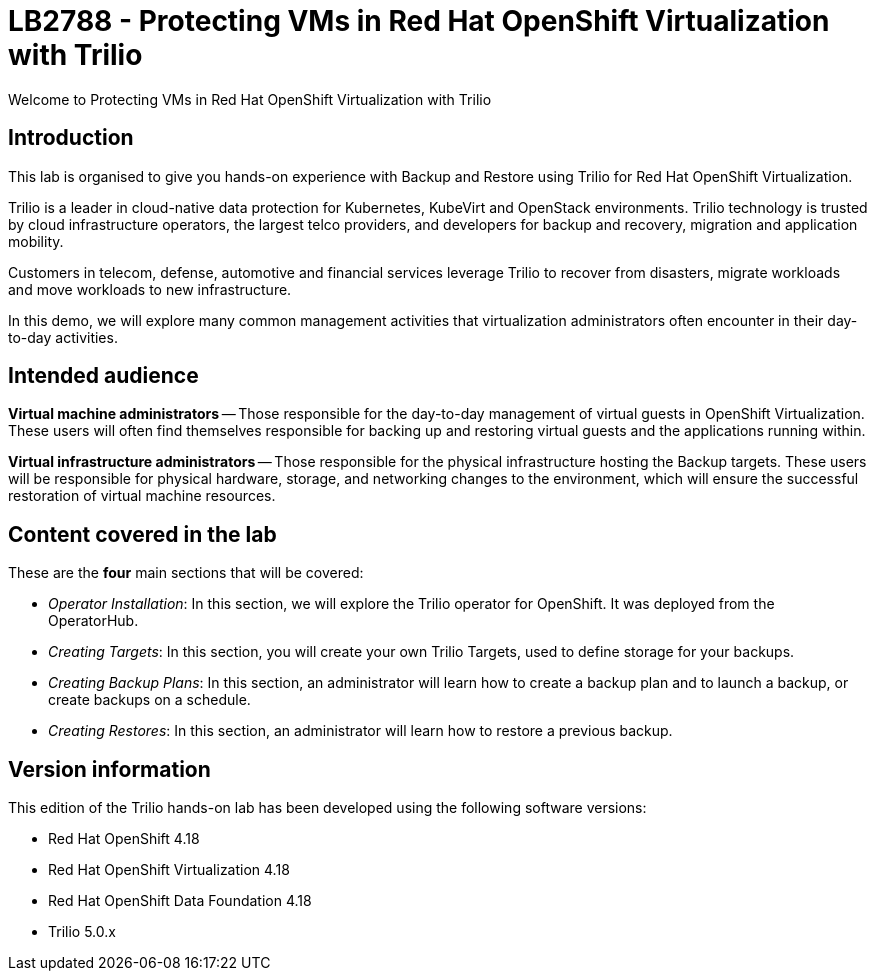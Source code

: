 = LB2788 - Protecting VMs in Red Hat OpenShift Virtualization with Trilio

Welcome to Protecting VMs in Red Hat OpenShift Virtualization with Trilio

== Introduction

This lab is organised to give you hands-on experience with Backup and Restore using Trilio for Red Hat OpenShift Virtualization.

Trilio is a leader in cloud-native data protection for Kubernetes, KubeVirt and OpenStack environments.
Trilio technology is trusted by cloud infrastructure operators, the largest telco providers, and developers for backup and recovery, migration and application mobility.

Customers in telecom, defense, automotive and financial services leverage Trilio to recover from disasters, migrate workloads and move workloads to new infrastructure.

In this demo, we will explore many common management activities that virtualization administrators often encounter in their day-to-day activities.

== Intended audience

*Virtual machine administrators* -- Those responsible for the day-to-day management of virtual guests in OpenShift Virtualization.
These users will often find themselves responsible for backing up and restoring virtual guests and the applications running within.

*Virtual infrastructure administrators* -- Those responsible for the physical infrastructure hosting the Backup targets.
These users will be responsible for physical hardware, storage, and networking changes to the environment, which will ensure the successful restoration of virtual machine resources.

== Content covered in the lab

These are the *four* main sections that will be covered:

* _Operator Installation_: In this section, we will explore the Trilio operator for OpenShift. It was deployed from the OperatorHub.

* _Creating Targets_: In this section, you will create your own Trilio Targets, used to define storage for your backups.

* _Creating Backup Plans_: In this section, an administrator will learn how to create a backup plan and to launch a backup, or create backups on a schedule.

* _Creating Restores_: In this section, an administrator will learn how to restore a previous backup.

== Version information

This edition of the Trilio hands-on lab has been developed using the following software versions:

* Red Hat OpenShift 4.18
* Red Hat OpenShift Virtualization 4.18
* Red Hat OpenShift Data Foundation 4.18
* Trilio 5.0.x
